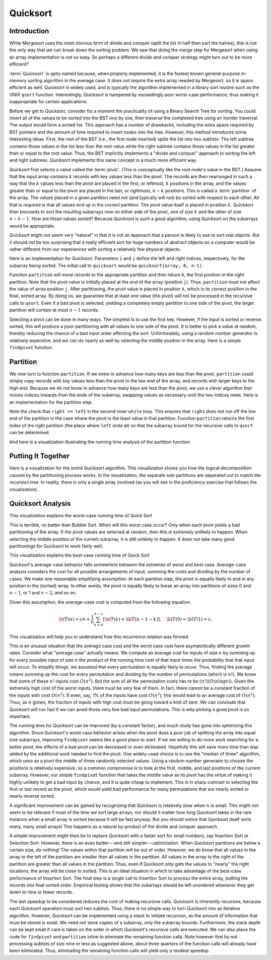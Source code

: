 .. This file is part of the OpenDSA eTextbook project. See
.. http://opendsa.org for more details.
.. Copyright (c) 2012-2020 by the OpenDSA Project Contributors, and
.. distributed under an MIT open source license.

.. avmetadata::
   :author: Cliff Shaffer
   :requires: sorting terminology; sort code tuning; insertion sort
   :satisfies: quicksort
   :topic: Sorting

.. index:: ! Quicksort

Quicksort
=========

Introduction
------------

While Mergesort uses the most obvious form of divide and conquer
(split the list in half then sort the halves), this is not the only way
that we can break down the sorting problem.
We saw that doing the merge step for Mergesort when using an array
implementation is not so easy.
So perhaps a different divide and conquer strategy might turn out to
be more efficient?

:term:`Quicksort` is aptly named because, when properly
implemented, it is the fastest known general-purpose in-memory sorting
algorithm in the average case.
It does not require the extra array needed by Mergesort, so it is
space efficient as well.
Quicksort is widely used, and is typically the algorithm implemented
in a library sort routine such as the UNIX ``qsort``
function.
Interestingly, Quicksort is hampered by exceedingly poor worst-case
performance, thus making it inappropriate for certain applications.

Before we get to Quicksort, consider for a moment the practicality
of using a Binary Search Tree for sorting.
You could insert all of the values to be sorted into the BST
one by one, then traverse the completed tree using an inorder traversal.
The output would form a sorted list.
This approach has a number of drawbacks, including the extra space
required by BST pointers and the amount of time required to insert
nodes into the tree.
However, this method introduces some interesting ideas.
First, the root of the BST (i.e., the first node inserted) splits the
list into two sublists:
The left subtree contains those values in the
list less than the root value while the right subtree contains those
values in the list greater than or equal to the root value.
Thus, the BST implicitly implements a "divide and conquer" approach
to sorting the left and right subtrees.
Quicksort implements this same concept in a much more efficient way.

.. index:: ! pivot

Quicksort first selects a value called the :term:`pivot`.
(This is conceptually like the root node's value in the BST.)
Assume that the input array contains :math:`k` records with key values
less than the pivot.
The records are then rearranged in such a way that the :math:`k`
values less than the pivot are placed in the first, or leftmost,
:math:`k` positions in the array, and the values greater than or equal
to the pivot are placed in the last, or rightmost, :math:`n-k`
positions.
This is called a :term:`partition` of the array.
The values placed in a given partition need not (and typically will
not) be sorted with respect to each other.
All that is required is that all values end up in the correct
partition.
The pivot value itself is placed in position :math:`k`.
Quicksort then proceeds to sort the resulting subarrays now on either
side of the pivot, one of size :math:`k` and the other of size
:math:`n-k-1`.
How are these values sorted?
Because Quicksort is such a good algorithm, using Quicksort on
the subarrays would be appropriate.

Quicksort might not seem very "natural" in that it is not an
approach that a person is likely to use to sort real objects.
But it should not be too surprising that a really efficient sort for
huge numbers of abstract objects on a computer would be rather
different from our experiences with sorting a relatively few physical
objects.

Here is an implementation for Quicksort.
Parameters ``i`` and ``j`` define the left and right
indices, respectively, for the subarray being sorted.
The initial call to ``quicksort`` would be
``quicksort(array, 0, n-1)``.

.. codeinclude:: Sorting/Quicksort
   :tag: Quicksort

Function ``partition`` will move records to the
appropriate partition and then return ``k``, the first
position in the right partition.
Note that the pivot value is initially placed at the end of the array
(position ``j``).
Thus, ``partition`` must not affect the value of array position ``j``.
After partitioning, the pivot value is placed in position ``k``,
which is its correct position in the final, sorted array.
By doing so, we guarantee that at least one value (the pivot) will not
be processed in the recursive calls to ``qsort``.
Even if a bad pivot is selected, yielding a completely empty
partition to one side of the pivot, the larger partition will contain
at most :math:`n-1` records.

Selecting a pivot can be done in many ways.
The simplest is to use the first key.
However, if the input is sorted or reverse sorted, this will produce a
poor partitioning with all values to one side of the pivot.
It is better to pick a value at random, thereby reducing the chance of
a bad input order affecting the sort.
Unfortunately, using a random number generator is relatively
expensive, and we can do nearly as well by selecting the middle
position in the array.
Here is a simple ``findpivot`` function.

.. codeinclude:: Sorting/Quicksort
   :tag: findpivot


Partition
---------

We now turn to function ``partition``.
If we knew in advance how many keys are less than the pivot,
``partition`` could simply copy records with key values less
than the pivot to the low end of the array, and records with larger
keys to the high end.
Because we do not know in advance how many keys are less than
the pivot,
we use a clever algorithm that moves indices inwards from the
ends of the subarray, swapping values as necessary until the two
indices meet.
Here is an implementation for the partition step.

.. codeinclude:: Sorting/Quicksort
   :tag: partition

Note the check that ``right >= left`` in the second inner
``while`` loop.
This ensures that ``right`` does not run off the low end of the
partition in the case where the pivot is the least value in that
partition.
Function ``partition`` returns the first index of the right
partition (the place where ``left`` ends at) so that the subarray
bound for the recursive calls to ``qsort`` can be determined.

.. inlineav:: quicksortCON ss
   :long_name: Quicksort Partition Slideshow
   :links: AV/Sorting/quicksortCON.css
   :scripts: AV/Sorting/quicksortCODE.js AV/Sorting/quicksortCON.js
   :output: show


And here is a visualization illustrating the running time analysis of the partition function

.. inlineav:: QuickSortPartitionAnalysisCON ss
   :long_name: Quicksort Partition Analysis Slideshow
   :links: AV/Sorting/QuickSortPartitionAnalysisCON.css
   :scripts: AV/Sorting/QuickSortPartitionAnalysisCON.js
   :output: show


Putting It Together
-------------------

Here is a visualization for the entire Quicksort algorithm.
This visualization shows you how the logical decomposition caused by
the partitioning process works.
In the visualization, the separate sub-partitions are separated out to
match the recursion tree.
In reality, there is only a single array involved (as you will see in
the proficiency exercise that follows the visualization).

.. avembed:: AV/Sorting/quicksortAV.html ss
   :long_name: Quicksort Visualization


Quicksort Analysis
------------------

This visualization explains the worst-case running time of Quick Sort

.. inlineav:: QuickSortWorstCaseCON ss
   :long_name: Quicksort Worst Case Analysis Slideshow
   :links: AV/Sorting/QuickSortWorstCaseCON.css
   :scripts: AV/Sorting/QuickSortWorstCaseCON.js
   :output: show

This is terrible, no better than Bubble Sort.
When will this worst case occur?
Only when each pivot yields a bad partitioning of the array.
If the pivot values are selected at random, then this is extremely
unlikely to happen.
When selecting the middle position of the current subarray, it is
still unlikely to happen.
It does not take many good partitionings for Quicksort to
work fairly well.

This visualization explains the best-case running time of Quick Sort

.. inlineav:: QuickSortBestCaseCON ss
   :long_name: Quicksort Best Case Analysis Slideshow
   :links: AV/Sorting/QuickSortBestCaseCON.css
   :scripts: AV/Sorting/QuickSortBestCaseCON.js
   :output: show

Quicksort's average-case behavior falls somewhere
between the extremes of worst and best case.
Average-case analysis considers the cost for all possible arrangements
of input, summing the costs and dividing by the number of cases.
We make one reasonable simplifying assumption:
At each partition step, the pivot is
equally likely to end in any position in the (sorted) array.
In other words, the pivot is equally likely to break an array into
partitions of sizes 0 and :math:`n-1`, or 1 and :math:`n-2`, and so
on.

Given this assumption, the average-case cost is computed from the
following equation:

.. math::

   {\bf T}(n) = cn + \frac{1}{n}\sum_{k=0}^{n-1}[{\bf T}(k) +
   {\bf T}(n - 1 - k)],
   \quad {\bf T}(0) = {\bf T}(1) = c.

This visualization will help you to understand how this recurrence
relation was formed.

.. inlineav:: QuickSortAverageCaseCON ss
   :long_name: Quicksort Average Case Analysis Slideshow
   :links: AV/Sorting/QuickSortAverageCaseCON.css
   :scripts: AV/Sorting/QuickSortAverageCaseCON.js
   :output: show

This is an unusual situation that the average case cost and the worst
case cost have asymptotically different growth rates.
Consider what "average case" actually means.
We compute an average cost for inputs of size :math:`n` by summing up
for every possible input of size :math:`n` the product of the running
time cost of that input times the probability that that input will
occur.
To simplify things, we assumed that every permutation is equally
likely to occur.
Thus, finding the average means summing up the cost for every
permutation and dividing by the number of permutations
(which is :math:`n!`).
We know that some of these :math:`n!` inputs cost :math:`O(n^2)`.
But the sum of all the permutation costs has to be
:math:`(n!)(O(n \log n))`.
Given the extremely high cost of the worst inputs, there must be
very few of them.
In fact, there cannot be a constant fraction of the inputs with cost
:math:`O(n^2)`.
If even, say, 1% of the inputs have cost :math:`O(n^2)`, this would
lead to an average cost of :math:`O(n^2)`.
Thus, as :math:`n` grows, the fraction of inputs with high cost must
be going toward a limit of zero.
We can conclude that Quicksort will run fast if
we can avoid those very few bad input permutations.
This is why picking a good pivot is so important.

The running time for Quicksort can be improved (by a constant factor),
and much study has gone into optimizing this algorithm.
Since Quicksort's worst case behavior arises when the pivot does a
poor job of splitting the array into equal size subarrays,
improving ``findpivot`` seems like a good place to start.
If we are willing to do more work searching for a better pivot, the
effects of a bad pivot can be decreased or even eliminated.
Hopefully this will save more time than was added by the additional
work needed to find the pivot.
One widely-used choice is to use the "median of three" algorithm,
which uses as a pivot the middle of three randomly selected values.
Using a random number generator to choose the positions is relatively
expensive, so a common compromise is to look at the first, middle, and
last positions of the current subarray.
However, our simple ``findpivot`` function that takes the
middle value as its pivot has the virtue of making it highly unlikely
to get a bad input by chance, and it is quite cheap to implement.
This is in sharp contrast to selecting the first or last record as
the pivot, which would yield bad performance for many permutations
that are nearly sorted or nearly reverse sorted.

A significant improvement can be gained by recognizing that
Quicksort is relatively slow when :math:`n` is small.
This might not seem to be relevant if most of the time we sort
large arrays, nor should it matter how long Quicksort takes in the
rare instance when a small array is sorted because it will be fast
anyway.
But you should notice that Quicksort itself sorts many, many small
arrays!
This happens as a natural by-product of the divide and conquer
approach.

A simple improvement might then be to replace Quicksort with a faster
sort for small numbers, say Insertion Sort or Selection Sort.
However, there is an even better---and still simpler---optimization.
When Quicksort partitions are below a certain size, do nothing!
The values within that partition will be out of order.
However, we do know that all values in the array to the left of the
partition are smaller than all values in the partition.
All values in the array to the right of the partition are greater than
all values in the partition.
Thus, even if Quicksort only gets the values to
"nearly" the right locations, the array will be close to sorted.
This is an ideal situation in which to take advantage of the best-case
performance of Insertion Sort.
The final step is a single call to Insertion Sort to process the
entire array, putting the records into final sorted order.
Empirical testing shows that the subarrays should be left unordered
whenever they get down to nine or fewer records.

The last speedup to be considered reduces the cost of making
recursive calls.
Quicksort is inherently recursive, because each Quicksort operation
must sort two sublists.
Thus, there is no simple way to turn Quicksort into an iterative
algorithm.
However, Quicksort can be implemented using a stack
to imitate recursion, as the amount of information that must
be stored is small.
We need not store copies of a subarray, only the subarray bounds.
Furthermore, the stack depth can be kept small if care is taken on
the order in which Quicksort's recursive calls are executed.
We can also place the code for ``findpivot`` and
``partition`` inline to eliminate the remaining function
calls.
Note however that by not processing sublists of size nine or
less as suggested above, about three quarters of the function calls
will already have been eliminated.
Thus, eliminating the remaining function calls will yield only a
modest speedup.

